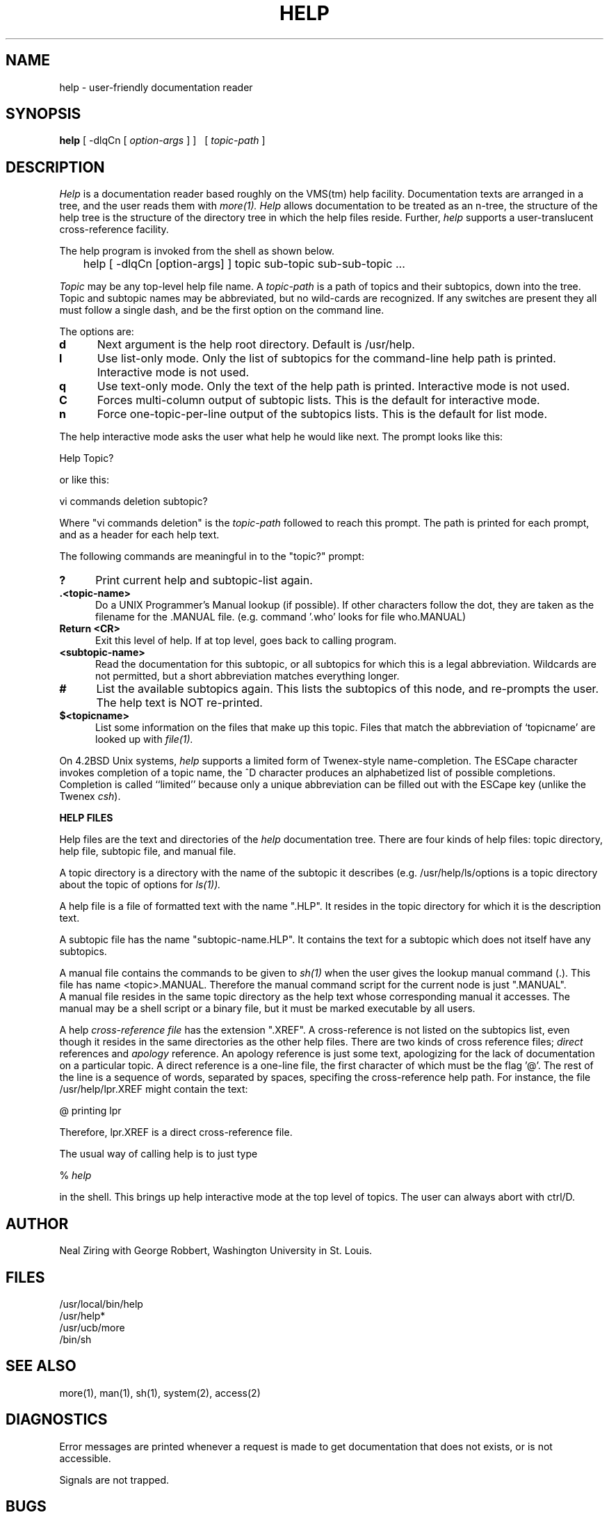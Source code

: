 .TH HELP 1 "29 November 1984"
.UC 4
.SH NAME
help \- user-friendly documentation reader
.SH SYNOPSIS
.B help
[ -dlqCn [ \fIoption-args\fP ] ]\ \ \ [ \fItopic-path\fP ]
.br
.SH DESCRIPTION
.I Help
is a documentation reader based roughly on the VMS(tm) help facility.
Documentation texts are arranged in a tree, and the user reads them with
.I more(1).
.I Help
allows documentation to be treated as an n-tree, the
structure of the help tree is the structure of the directory tree in
which the help files reside.  Further, 
.I help
supports a user-translucent cross-reference facility.
.PP
The help program is invoked from the shell as shown below.
.PP
	help  [ -dlqCn [option-args] ] topic sub-topic sub-sub-topic ...
.PP
.I Topic
may be any top-level help file name.  A 
.I topic-path
is a path of topics and their subtopics, down into the tree.
Topic and subtopic names may be abbreviated, but no wild-cards
are recognized.
If any switches are present they all must follow a single dash,
and be the first option on the command line.
.PP
The options are:
.TP 5
.B d
Next argument is the help root directory.  Default is /usr/help.
.TP 5
.B l
Use list-only mode.  Only the list of subtopics for the command-line
help path is printed.  Interactive mode is not used.
.TP 5
.B q
Use text-only mode.  Only the text of the help path is printed.
Interactive
mode is not used.
.TP 5
.B C
Forces multi-column output of subtopic lists.
This is the default for interactive mode.
.TP 5
.B n
Force one-topic-per-line output of the subtopics lists.
This is the default for list mode.
.PP
The help interactive mode asks the user what help he would like next.
The prompt looks like this:
.PP
Help Topic?
.PP
or like this:
.PP
vi commands deletion subtopic?
.PP

Where "vi commands deletion" is the 
.I "topic-path"
followed to reach this prompt.
The path is printed for each prompt, and as a header for each help
text.
.PP
The following commands are meaningful in to the "topic?" prompt:
.TP 5
.B ?
Print current help and subtopic-list again.
.TP 5
.B ".<topic-name>"
Do a UNIX Programmer's Manual lookup (if possible).  If other characters
follow the dot, they are taken as the filename for the .MANUAL file.
(e.g. command '.who' looks for file who.MANUAL)
.TP 5
.B "Return <CR>"
Exit this level of help.  If at top level, goes back to calling
program.
.TP 5
.B "<subtopic-name>"
Read the documentation for this subtopic, or all subtopics for which
this is a legal abbreviation.  Wildcards are not permitted, but a
short abbreviation matches everything longer.
.TP 5
.B "#"
List the available subtopics again.  This lists the subtopics of this
node, and re-prompts the user.  The help text is NOT re-printed.
.TP 5
.B "$<topicname>"
List some information on the files that make up this topic.  Files
that match the abbreviation of `topicname' are looked up with 
.I file(1).
.PP
On 4.2BSD Unix systems, 
.I help
supports a limited form of Twenex-style name-completion.
The ESCape character invokes completion of a topic name, the ^D character
produces an alphabetized list of possible completions.
Completion is called ``limited'' because only a unique abbreviation
can be filled out with the ESCape key (unlike the Twenex \fIcsh\fP).
.sp 1
.PP
.B "HELP FILES"
.PP
Help files are the text and directories of the 
.I help
documentation tree.
There are four kinds of help files: topic directory, help file,
subtopic file, and manual file.
.PP
A topic directory is a directory with the name of the subtopic it
describes (e.g.  /usr/help/ls/options is a topic directory about the
topic of options for 
.I ls(1)).
.PP
A help file is a file of formatted text with the name ".HLP".  It
resides in the topic directory for which it is the description text.
.PP
A subtopic file has the name  "subtopic-name.HLP".  It contains the
text for a subtopic which does not itself have any subtopics.
.PP
A manual file contains the commands to be given to 
.I sh(1)
when the user gives the lookup manual command (.).
This file has name <topic>.MANUAL.  Therefore the manual command
script for the current node is just ".MANUAL".
.br
A manual file resides in the same topic directory as the help text 
whose corresponding
manual it accesses.  
The manual may be a shell script or a binary file, but it must be marked
executable by all users.
.PP
A help
.I "cross-reference file"
has the extension ".XREF".  A cross-reference is not listed on the 
subtopics list, even though it resides in the same directories as the
other help files.
There are two kinds of cross reference files; 
.I direct
references and
.I apology
reference.  An apology reference is just some text, apologizing for the 
lack of documentation on a particular topic.
A direct reference is a one-line file, the first character of which must
be the flag '@'.  The rest of the line is a sequence of words, separated by
spaces, specifing the cross-reference help path.  For instance, the file
/usr/help/lpr.XREF might contain the text:
.PP
\ @ printing lpr
.LP
Therefore, lpr.XREF is a direct cross-reference file.
.sp 1
.PP
The usual way of calling help is to just type 
.sp 1
%
.I help
.PP
in the shell.  This brings up help interactive mode at the top level
of topics.  The user can always abort with ctrl/D.
.SH AUTHOR
Neal Ziring with George Robbert, Washington University in St. Louis.
.SH FILES
/usr/local/bin/help
.br
/usr/help*
.br
/usr/ucb/more
.br
/bin/sh
.SH "SEE ALSO"
more(1), man(1), sh(1), system(2), access(2)
.SH DIAGNOSTICS
Error messages are printed whenever a request is made to get
documentation that does not exists, or is not accessible.  
.PP
Signals are not trapped.
.SH BUGS
The file naming conventions are somewhat strict.
.PP
No wildcards allowed in topic names.  (Could have made them reg. exp.
but that would be confusing to novices.)
.PP
Terminal type is not checked, the display is assumed to be at least 76
columns wide.
.PP
There is no way for the user to specify another program for viewing
files ("more -d" is always used.)  This is coded into the header file.
.PP
The algorithm used for selecting amoung ambiguous help paths is
non-obvious, and can be confusing when too-short abbreviations are used.

